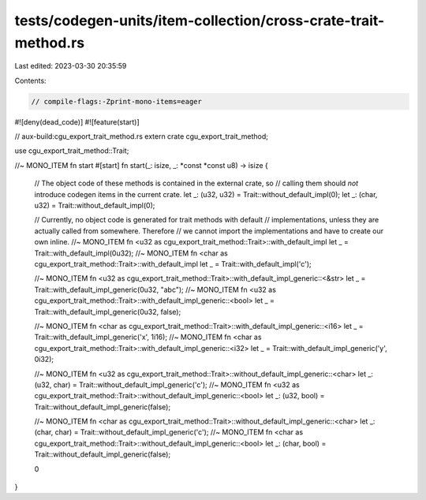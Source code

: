 tests/codegen-units/item-collection/cross-crate-trait-method.rs
===============================================================

Last edited: 2023-03-30 20:35:59

Contents:

.. code-block:: rs

    // compile-flags:-Zprint-mono-items=eager

#![deny(dead_code)]
#![feature(start)]

// aux-build:cgu_export_trait_method.rs
extern crate cgu_export_trait_method;

use cgu_export_trait_method::Trait;

//~ MONO_ITEM fn start
#[start]
fn start(_: isize, _: *const *const u8) -> isize {
    // The object code of these methods is contained in the external crate, so
    // calling them should *not* introduce codegen items in the current crate.
    let _: (u32, u32) = Trait::without_default_impl(0);
    let _: (char, u32) = Trait::without_default_impl(0);

    // Currently, no object code is generated for trait methods with default
    // implementations, unless they are actually called from somewhere. Therefore
    // we cannot import the implementations and have to create our own inline.
    //~ MONO_ITEM fn <u32 as cgu_export_trait_method::Trait>::with_default_impl
    let _ = Trait::with_default_impl(0u32);
    //~ MONO_ITEM fn <char as cgu_export_trait_method::Trait>::with_default_impl
    let _ = Trait::with_default_impl('c');



    //~ MONO_ITEM fn <u32 as cgu_export_trait_method::Trait>::with_default_impl_generic::<&str>
    let _ = Trait::with_default_impl_generic(0u32, "abc");
    //~ MONO_ITEM fn <u32 as cgu_export_trait_method::Trait>::with_default_impl_generic::<bool>
    let _ = Trait::with_default_impl_generic(0u32, false);

    //~ MONO_ITEM fn <char as cgu_export_trait_method::Trait>::with_default_impl_generic::<i16>
    let _ = Trait::with_default_impl_generic('x', 1i16);
    //~ MONO_ITEM fn <char as cgu_export_trait_method::Trait>::with_default_impl_generic::<i32>
    let _ = Trait::with_default_impl_generic('y', 0i32);

    //~ MONO_ITEM fn <u32 as cgu_export_trait_method::Trait>::without_default_impl_generic::<char>
    let _: (u32, char) = Trait::without_default_impl_generic('c');
    //~ MONO_ITEM fn <u32 as cgu_export_trait_method::Trait>::without_default_impl_generic::<bool>
    let _: (u32, bool) = Trait::without_default_impl_generic(false);

    //~ MONO_ITEM fn <char as cgu_export_trait_method::Trait>::without_default_impl_generic::<char>
    let _: (char, char) = Trait::without_default_impl_generic('c');
    //~ MONO_ITEM fn <char as cgu_export_trait_method::Trait>::without_default_impl_generic::<bool>
    let _: (char, bool) = Trait::without_default_impl_generic(false);

    0
}


